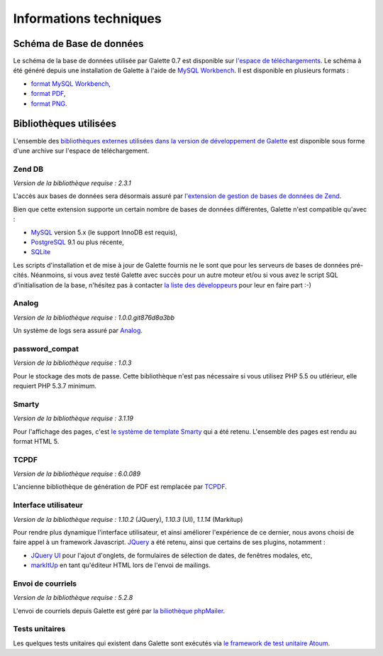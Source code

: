 .. _libraries:

***********************
Informations techniques
***********************

Schéma de Base de données
=========================

Le schéma de la base de données utilisée par Galette 0.7 est disponible sur `l'espace de téléchargements <http://download.tuxfamily.org/galette/dev/>`_. Le schéma à été généré depuis une installation de Galette à l'aide de `MySQL Workbench <http://www.mysql.fr/products/workbench/>`_. Il est disponible en plusieurs formats :

* `format MySQL Workbench <http://download.tuxfamily.org/galette/dev/galette_07.mwb>`_,
* `format PDF <http://download.tuxfamily.org/galette/dev/galette_07.pdf>`_,
* `format PNG <http://download.tuxfamily.org/galette/dev/galette_07.png>`_.

Bibliothèques utilisées
=======================

L'ensemble des `bibliothèques externes utilisées dans la version de développement de Galette <http://download.tuxfamily.org/galette/dev/galette_dev_includes.tar.bz2>`_ est disponible sous forme d'une archive sur l'espace de téléchargement.

.. _zend_db:

Zend DB
-------

.. image:: ../_styles/static/images/libraries/zend.gif
   :align: right

*Version de la bibliothèque requise :* `2.3.1`

L'accès aux bases de données sera désormais assuré par `l'extension de gestion de bases de données de Zend <http://framework.zend.com/manual/2.2/en/modules/zend.db.adapter.html>`_.

Bien que cette extension supporte un certain nombre de bases de données différentes, Galette n'est compatible qu'avec :

* `MySQL <http://mysql.com/>`_ version 5.x (le support InnoDB est requis),
* `PostgreSQL <http://www.postgresql.org/>`_ 9.1 ou plus récente,
* `SQLite <http://www.sqlite.org/>`_

Les scripts d'installation et de mise à jour de Galette fournis ne le sont que pour les serveurs de bases de données pré-cités. Néanmoins, si vous avez testé Galette avec succès pour un autre moteur et/ou si vous avez le script SQL d'initialisation de la base, n'hésitez pas à contacter `la liste des développeurs <https://mail.gna.org/listinfo/galette-devel/>`_ pour leur en faire part :-)

.. _galettelog:

Analog
------

*Version de la bibliothèque requise :* `1.0.0.git876d8a3bb`

Un système de logs sera assuré par `Analog <https://github.com/jbroadway/analog/>`_.

.. _passwordcompat:

password_compat
---------------

.. versionadded:: 0.7.4

*Version de la bibliothèque requise :* `1.0.3`

Pour le stockage des mots de passe. Cette bibliothèque n'est pas nécessaire si vous utilisez PHP 5.5 ou utlérieur, elle requiert PHP 5.3.7 minimum.

.. _smarty:

Smarty
------

*Version de la bibliothèque requise :* `3.1.19`

Pour l'affichage des pages, c'est `le système de template Smarty <http://www.smarty.net/>`_ qui a été retenu. L'ensemble des pages est rendu au format HTML 5.

.. _pdf:

TCPDF
-----

.. image:: ../_styles/static/images/libraries/tcpdf.png
   :align: right

*Version de la bibliothèque requise :* `6.0.089`

L'ancienne bibliothèque de génération de PDF est remplacée par `TCPDF <http://www.tcpdf.org/>`_.

.. _ui:

Interface utilisateur
---------------------

.. image:: ../_styles/static/images/libraries/jquery.png
   :align: right

*Version de la bibliothèque requise :* `1.10.2` (JQuery), `1.10.3` (UI), `1.1.14` (Markitup)

Pour rendre plus dynamique l'interface utilisateur, et ainsi améliorer l'expérience de ce dernier, nous avons choisi de faire appel à un framework Javascript. `JQuery <http://jquery.com>`_ a été retenu, ainsi que certains de ses plugins, notamment :

* `JQuery UI <http://ui.jquery.com/>`_ pour l'ajout d'onglets, de formulaires de sélection de dates, de fenêtres modales, etc,
* `markItUp <http://markitup.jaysalvat.com>`_ en tant qu'éditeur HTML lors de l'envoi de mailings.

.. _phpmailer:

Envoi de courriels
------------------

*Version de la bibliothèque requise :* `5.2.8`

L'envoi de courriels depuis Galette est géré par `la biliothèque phpMailer <http://phpmailer.worxware.com/>`_.

.. _unittests:

Tests unitaires
---------------

.. image:: ../_styles/static/images/libraries/atoum.png
   :align: right

Les quelques tests unitaires qui existent dans Galette sont exécutés via `le framework de test unitaire Atoum <http://atoum.org>`_.

